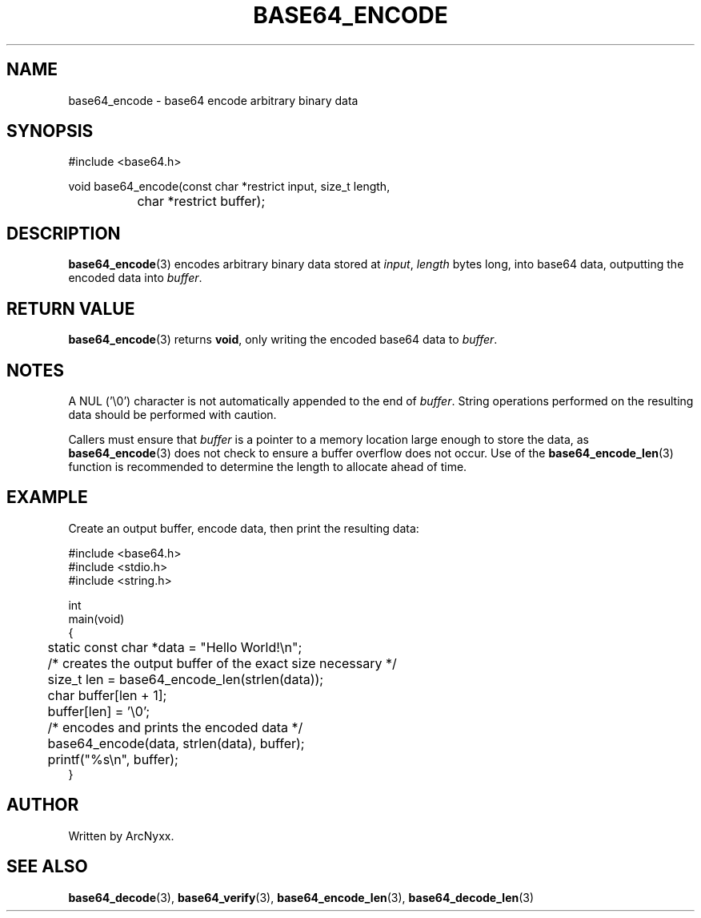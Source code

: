 .\" base64 - simple encoding library
.\" Copyright (C) 2022 ArcNyxx
.\" see LICENCE file for licensing information
.TH BASE64_ENCODE 3 base64\-VERSION
.SH NAME
base64_encode \- base64 encode arbitrary binary data
.SH SYNOPSIS
.EX
#include <base64.h>

void base64_encode(const char *restrict input, size_t length,
		char *restrict buffer);
.EE
.SH DESCRIPTION
.BR base64_encode (3)
encodes arbitrary binary data stored at
.IR input ,
.I length
bytes long, into base64 data, outputting the encoded data into
.IR buffer .
.SH RETURN VALUE
.BR base64_encode (3)
returns
.BR void ,
only writing the encoded base64 data to
.IR buffer .
.SH NOTES
A NUL ('\\0') character is not automatically appended to the end of
.IR buffer .
String operations performed on the resulting data should be performed with
caution.
.PP
Callers must ensure that
.I buffer
is a pointer to a memory location large enough to store the data, as
.BR base64_encode (3)
does not check to ensure a buffer overflow does not occur.  Use of the
.BR base64_encode_len (3)
function is recommended to determine the length to allocate ahead of time.
.SH EXAMPLE
Create an output buffer, encode data,  then print the resulting data:
.PP
.EX
#include <base64.h>
#include <stdio.h>
#include <string.h>

int
main(void)
{
	static const char *data = "Hello World!\\n";

	/* creates the output buffer of the exact size necessary */
	size_t len = base64_encode_len(strlen(data));
	char buffer[len + 1];
	buffer[len] = '\\0';

	/* encodes and prints the encoded data */
	base64_encode(data, strlen(data), buffer);
	printf("%s\\n", buffer);
}
.EE
.SH AUTHOR
Written by ArcNyxx.
.SH SEE ALSO
.BR base64_decode (3),\  base64_verify (3),\  base64_encode_len (3),
.BR base64_decode_len (3)

